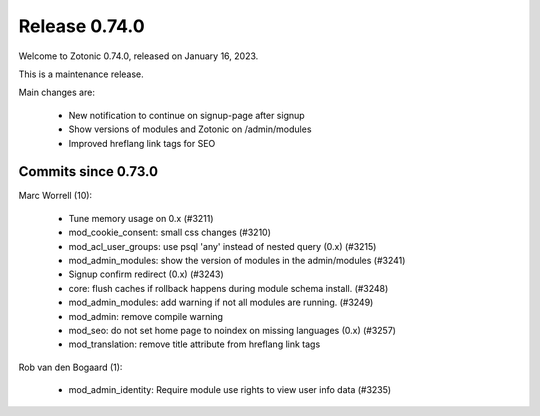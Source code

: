.. _rel-0.74.0:

Release 0.74.0
==============

Welcome to Zotonic 0.74.0, released on January 16, 2023.

This is a maintenance release.

Main changes are:

 * New notification to continue on signup-page after signup
 * Show versions of modules and Zotonic on /admin/modules
 * Improved hreflang link tags for SEO

Commits since 0.73.0
--------------------

Marc Worrell (10):

 * Tune memory usage on 0.x (#3211)
 * mod_cookie_consent: small css changes (#3210)
 * mod_acl_user_groups: use psql 'any' instead of nested query (0.x) (#3215)
 * mod_admin_modules: show the version of modules in the admin/modules (#3241)
 * Signup confirm redirect (0.x) (#3243)
 * core: flush caches if rollback happens during module schema install. (#3248)
 * mod_admin_modules: add warning if not all modules are running. (#3249)
 * mod_admin: remove compile warning
 * mod_seo: do not set home page to noindex on missing languages (0.x) (#3257)
 * mod_translation: remove title attribute from hreflang link tags

Rob van den Bogaard (1):

 * mod_admin_identity: Require module use rights to view user info data (#3235)
